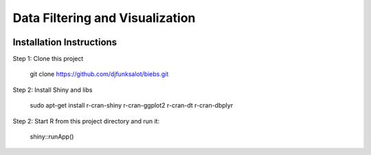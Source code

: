 ========================
Data Filtering and Visualization
========================

.. image:: http://newsie.net/biebs.png
    :target: https://en.wikipedia.org/wiki/Justin_Bieber
    

Installation Instructions
=========================

Step 1: Clone this project
     
    git clone https://github.com/djfunksalot/biebs.git

Step 2: Install Shiny and libs
    
    sudo apt-get install r-cran-shiny r-cran-ggplot2 r-cran-dt r-cran-dbplyr

Step 2: Start R from this project directory and run it:

    shiny::runApp() 
